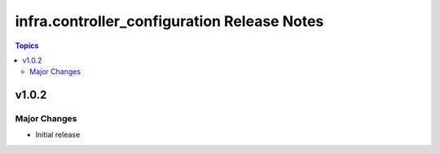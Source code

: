 =============================================
infra.controller\_configuration Release Notes
=============================================

.. contents:: Topics

v1.0.2
======

Major Changes
-------------

- Initial release
